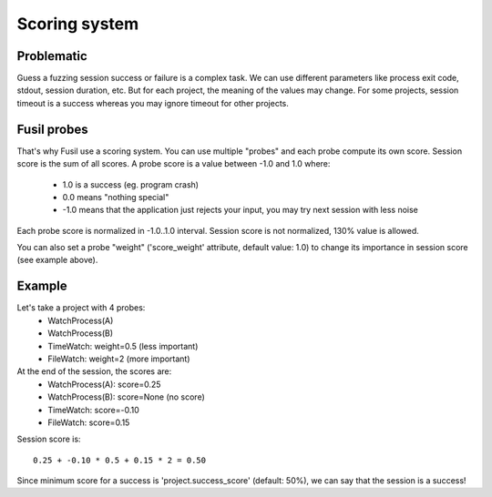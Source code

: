 Scoring system
==============

Problematic
-----------

Guess a fuzzing session success or failure is a complex task. We can use
different parameters like process exit code, stdout, session duration, etc.
But for each project, the meaning of the values may change. For some projects,
session timeout is a success whereas you may ignore timeout for other
projects.

Fusil probes
------------

That's why Fusil use a scoring system. You can use multiple "probes" and each
probe compute its own score. Session score is the sum of all scores. A probe
score is a value between -1.0 and 1.0 where:

 * 1.0 is a success (eg. program crash)
 * 0.0 means "nothing special"
 * -1.0 means that the application just rejects your input, you may
   try next session with less noise

Each probe score is normalized in -1.0..1.0 interval. Session score is not
normalized, 130% value is allowed.

You can also set a probe "weight" ('score_weight' attribute, default value:
1.0) to change its importance in session score (see example above).

Example
-------

Let's take a project with 4 probes:
 * WatchProcess(A)
 * WatchProcess(B)
 * TimeWatch: weight=0.5 (less important)
 * FileWatch: weight=2 (more important)

At the end of the session, the scores are:
 * WatchProcess(A): score=0.25
 * WatchProcess(B): score=None (no score)
 * TimeWatch: score=-0.10
 * FileWatch: score=0.15

Session score is::

   0.25 + -0.10 * 0.5 + 0.15 * 2 = 0.50

Since minimum score for a success is 'project.success_score' (default: 50%),
we can say that the session is a success!


